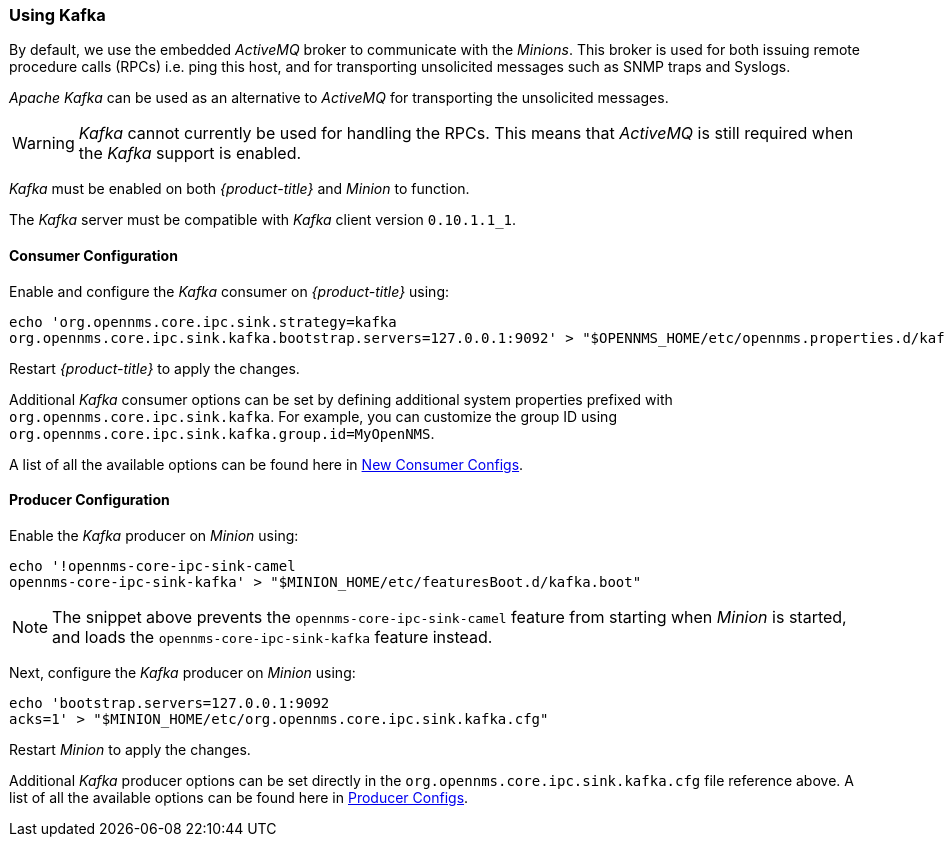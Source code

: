 
// Allow GitHub image rendering
:imagesdir: ./images

=== Using Kafka

By default, we use the embedded _ActiveMQ_ broker to communicate with the _Minions_.
This broker is used for both issuing remote procedure calls (RPCs) i.e. ping this host, and for transporting unsolicited messages such as SNMP traps and Syslogs.

_Apache Kafka_ can be used as an alternative to  _ActiveMQ_ for transporting the unsolicited messages.

WARNING: _Kafka_ cannot currently be used for handling the RPCs.
This means that _ActiveMQ_ is still required when the _Kafka_ support is enabled.

_Kafka_ must be enabled on both _{product-title}_ and _Minion_ to function.

The _Kafka_ server must be compatible with _Kafka_ client version `0.10.1.1_1`.

==== Consumer Configuration

Enable and configure the _Kafka_ consumer on _{product-title}_ using:

[source, sh]
----
echo 'org.opennms.core.ipc.sink.strategy=kafka
org.opennms.core.ipc.sink.kafka.bootstrap.servers=127.0.0.1:9092' > "$OPENNMS_HOME/etc/opennms.properties.d/kafka.properties"
----

Restart _{product-title}_ to apply the changes.

Additional _Kafka_ consumer options can be set by defining additional system properties prefixed with `org.opennms.core.ipc.sink.kafka`.
For example, you can customize the group ID using `org.opennms.core.ipc.sink.kafka.group.id=MyOpenNMS`.

A list of all the available options can be found here in link:https://kafka.apache.org/0100/documentation.html#newconsumerconfigs[New Consumer Configs].

==== Producer Configuration

Enable the _Kafka_ producer on _Minion_ using:

[source, sh]
----
echo '!opennms-core-ipc-sink-camel
opennms-core-ipc-sink-kafka' > "$MINION_HOME/etc/featuresBoot.d/kafka.boot"
----

NOTE: The snippet above prevents the `opennms-core-ipc-sink-camel` feature from starting when _Minion_ is started, and loads the `opennms-core-ipc-sink-kafka` feature instead.

Next, configure the _Kafka_ producer on _Minion_ using:

[source, sh]
----
echo 'bootstrap.servers=127.0.0.1:9092
acks=1' > "$MINION_HOME/etc/org.opennms.core.ipc.sink.kafka.cfg"
----

Restart _Minion_ to apply the changes.

Additional _Kafka_ producer options can be set directly in the `org.opennms.core.ipc.sink.kafka.cfg` file reference above.
A list of all the available options can be found here in link:https://kafka.apache.org/0100/documentation.html#producerconfigs[Producer Configs].
